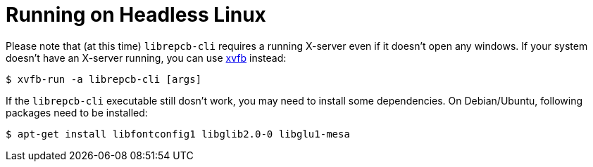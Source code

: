 [#cli-headless]
= Running on Headless Linux

Please note that (at this time) `librepcb-cli` requires a running X-server
even if it doesn't open any windows. If your system doesn't have an X-server
running, you can use link:https://en.wikipedia.org/wiki/Xvfb[xvfb] instead:

[source,bash]
----
$ xvfb-run -a librepcb-cli [args]
----


If the `librepcb-cli` executable still dosn't work, you may need to install
some dependencies. On Debian/Ubuntu, following packages need to be installed:

[source,bash]
----
$ apt-get install libfontconfig1 libglib2.0-0 libglu1-mesa
----
